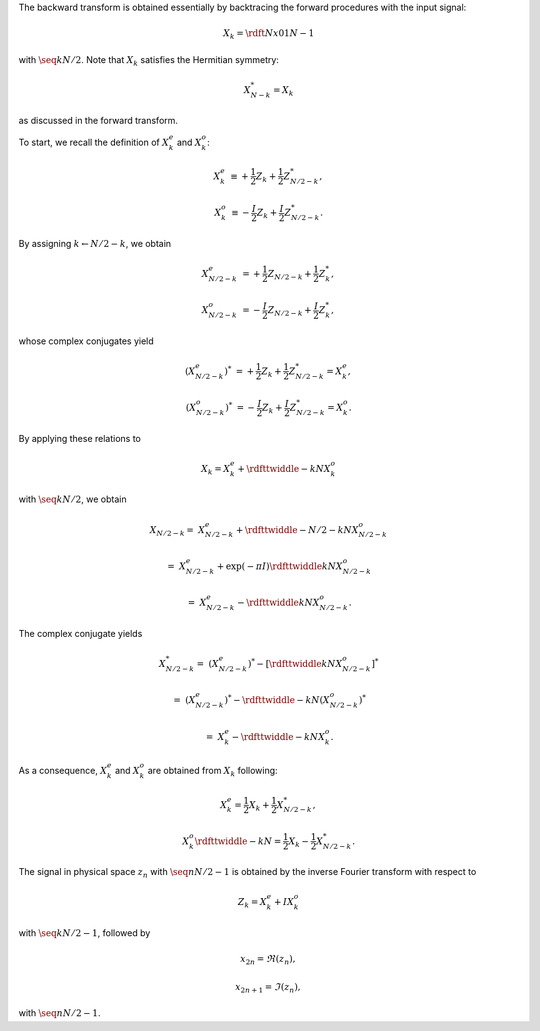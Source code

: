 The backward transform is obtained essentially by backtracing the forward procedures with the input signal:

.. math::

    X_k
    =
    \rdft{N}{x}{0}{1}{N - 1}

with :math:`\seq{k}{N / 2}`.
Note that :math:`X_k` satisfies the Hermitian symmetry:

.. math::

    X_{N - k}^*
    =
    X_k

as discussed in the forward transform.

To start, we recall the definition of :math:`X_k^e` and :math:`X_k^o`:

.. math::

    X_k^e
    &
    \equiv
    +
    \frac{1}{2} Z_k
    +
    \frac{1}{2} Z_{N / 2 - k}^*,

    X_k^o
    &
    \equiv
    -
    \frac{I}{2} Z_k
    +
    \frac{I}{2} Z_{N / 2 - k}^*.

By assigning :math:`k \leftarrow N / 2 - k`, we obtain

.. math::

    X_{N / 2 - k}^e
    &
    =
    +
    \frac{1}{2} Z_{N / 2 - k}
    +
    \frac{1}{2} Z_k^*,

    X_{N / 2 - k}^o
    &
    =
    -
    \frac{I}{2} Z_{N / 2 - k}
    +
    \frac{I}{2} Z_k^*,

whose complex conjugates yield

.. math::

    \left( X_{N / 2 - k}^e \right)^*
    &
    =
    +
    \frac{1}{2} Z_k
    +
    \frac{1}{2} Z_{N / 2 - k}^*
    =
    X_k^e,

    \left( X_{N / 2 - k}^o \right)^*
    &
    =
    -
    \frac{I}{2} Z_k
    +
    \frac{I}{2} Z_{N / 2 - k}^*
    =
    X_k^o.

By applying these relations to

.. math::

    X_k
    =
    X_k^e
    +
    \rdfttwiddle{-}{k}{N}
    X_k^o

with :math:`\seq{k}{N / 2}`, we obtain

.. math::

    X_{N / 2 - k}
    =
    &
    X_{N / 2 - k}^e
    +
    \rdfttwiddle{-}{N / 2 - k}{N}
    X_{N / 2 - k}^o

    =
    &
    X_{N / 2 - k}^e
    +
    \exp \left( - \pi I \right)
    \rdfttwiddle{}{k}{N}
    X_{N / 2 - k}^o

    =
    &
    X_{N / 2 - k}^e
    -
    \rdfttwiddle{}{k}{N}
    X_{N / 2 - k}^o.

The complex conjugate yields

.. math::

    X_{N / 2 - k}^*
    =
    &
    \left( X_{N / 2 - k}^e \right)^*
    -
    \left[
        \rdfttwiddle{}{k}{N}
        X_{N / 2 - k}^o
    \right]^*

    =
    &
    \left( X_{N / 2 - k}^e \right)^*
    -
    \rdfttwiddle{-}{k}{N}
    \left( X_{N / 2 - k}^o \right)^*

    =
    &
    X_k^e
    -
    \rdfttwiddle{-}{k}{N}
    X_k^o.

As a consequence, :math:`X_k^e` and :math:`X_k^o` are obtained from :math:`X_k` following:

.. math::

    X_k^e
    =
    \frac{1}{2}
    X_k
    +
    \frac{1}{2}
    X_{N / 2 - k}^*,

    X_k^o
    \rdfttwiddle{-}{k}{N}
    =
    \frac{1}{2}
    X_k
    -
    \frac{1}{2}
    X_{N / 2 - k}^*.

The signal in physical space :math:`z_n` with :math:`\seq{n}{N / 2 - 1}` is obtained by the inverse Fourier transform with respect to

.. math::

    Z_k
    =
    X_k^e
    +
    I
    X_k^o

with :math:`\seq{k}{N / 2 - 1}`, followed by

.. math::

    &
    x_{2 n    } = \Re \left( z_n \right),

    &
    x_{2 n + 1} = \Im \left( z_n \right),

with :math:`\seq{n}{N / 2 - 1}`.

